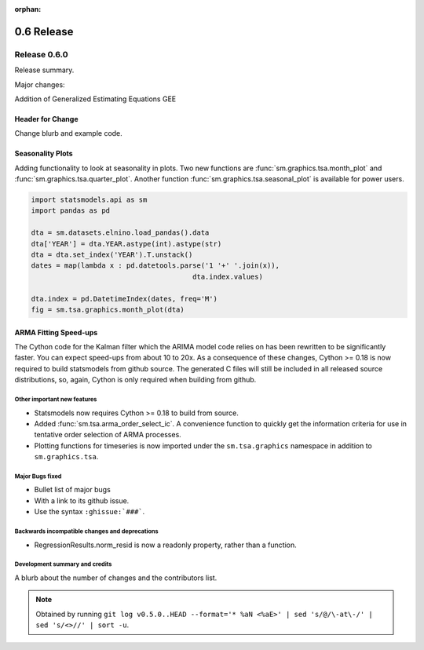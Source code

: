 :orphan:

===========
0.6 Release
===========

Release 0.6.0
=============

Release summary.

Major changes:

Addition of Generalized Estimating Equations GEE



Header for Change
~~~~~~~~~~~~~~~~~

Change blurb and example code.

Seasonality Plots
~~~~~~~~~~~~~~~~~

Adding functionality to look at seasonality in plots. Two new functions are :func:`sm.graphics.tsa.month_plot` and :func:`sm.graphics.tsa.quarter_plot`. Another function :func:`sm.graphics.tsa.seasonal_plot` is available for power users.

.. code-block:: python

    import statsmodels.api as sm
    import pandas as pd

    dta = sm.datasets.elnino.load_pandas().data
    dta['YEAR'] = dta.YEAR.astype(int).astype(str)
    dta = dta.set_index('YEAR').T.unstack()
    dates = map(lambda x : pd.datetools.parse('1 '+' '.join(x)),
                                           dta.index.values)

    dta.index = pd.DatetimeIndex(dates, freq='M')
    fig = sm.tsa.graphics.month_plot(dta)

ARMA Fitting Speed-ups
~~~~~~~~~~~~~~~~~~~~~~

The Cython code for the Kalman filter which the ARIMA model code relies on has been rewritten to be significantly faster. You can expect speed-ups from about 10 to 20x. As a consequence of these changes, Cython >= 0.18 is now required to build statsmodels from github source. The generated C files will still be included in all released source distributions, so, again, Cython is only required when building from github.

Other important new features
----------------------------

* Statsmodels now requires Cython >= 0.18 to build from source.
* Added :func:`sm.tsa.arma_order_select_ic`. A convenience function to quickly get the information criteria for use in tentative order selection of ARMA processes.
* Plotting functions for timeseries is now imported under the ``sm.tsa.graphics`` namespace in addition to ``sm.graphics.tsa``.

Major Bugs fixed
----------------

* Bullet list of major bugs
* With a link to its github issue.
* Use the syntax ``:ghissue:`###```.

Backwards incompatible changes and deprecations
-----------------------------------------------

* RegressionResults.norm_resid is now a readonly property, rather than a function.

Development summary and credits
-------------------------------

A blurb about the number of changes and the contributors list.

.. note::

   Obtained by running ``git log v0.5.0..HEAD --format='* %aN <%aE>' | sed 's/@/\-at\-/' | sed 's/<>//' | sort -u``.

